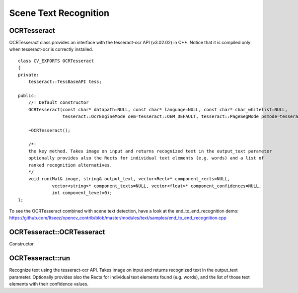 Scene Text Recognition
======================

.. highlight:: cpp

OCRTesseract
------------
.. ocv:class:: OCRTesseract

OCRTesseract class provides an interface with the tesseract-ocr API (v3.02.02) in C++. Notice that it is compiled only when tesseract-ocr is correctly installed. ::

    class CV_EXPORTS OCRTesseract
    {
    private:
        tesseract::TessBaseAPI tess;
    
    public:
        //! Default constructor
        OCRTesseract(const char* datapath=NULL, const char* language=NULL, const char* char_whitelist=NULL,
                     tesseract::OcrEngineMode oem=tesseract::OEM_DEFAULT, tesseract::PageSegMode psmode=tesseract::PSM_AUTO);
    
        ~OCRTesseract();
    
        /*!
        the key method. Takes image on input and returns recognized text in the output_text parameter
        optionally provides also the Rects for individual text elements (e.g. words) and a list of 
        ranked recognition alternatives.
        */
        void run(Mat& image, string& output_text, vector<Rect>* component_rects=NULL,
                 vector<string>* component_texts=NULL, vector<float>* component_confidences=NULL,
                 int component_level=0);
    };

To see the OCRTesseract combined with scene text detection, have a look at the end_to_end_recognition demo: https://github.com/Itseez/opencv_contrib/blob/master/modules/text/samples/end_to_end_recognition.cpp

OCRTesseract::OCRTesseract
--------------------------
Constructor.

.. ocv:function:: void OCRTesseract::OCRTesseract(const char* datapath=NULL, const char* language=NULL, const char* char_whitelist=NULL, tesseract::OcrEngineMode oem=tesseract::OEM_DEFAULT, tesseract::PageSegMode psmode=tesseract::PSM_AUTO)

    :param datapath: the name of the parent directory of tessdata ended with "/", or NULL to use the system's default directory.
    :param language: an ISO 639-3 code or NULL will default to "eng".
    :param char_whitelist: specifies the list of characters used for recognition. NULL defaults to "0123456789abcdefghijklmnopqrstuvwxyzABCDEFGHIJKLMNOPQRSTUVWXYZ".
    :param oem: tesseract-ocr offers different OCR Engine Modes (OEM), by deffault tesseract::OEM_DEFAULT is used. See the tesseract-ocr API documentation for other possible values.
    :param psmode: tesseract-ocr offers different Page Segmentation Modes (PSM) tesseract::PSM_AUTO (fully automatic layout analysis) is used. See the tesseract-ocr API documentation for other possible values.

OCRTesseract::run
-----------------
Recognize text using the tesseract-ocr API. Takes image on input and returns recognized text in the output_text parameter. Optionally provides also the Rects for individual text elements found (e.g. words), and the list of those text elements with their confidence values.

.. ocv:function:: void OCRTesseract::run(Mat& image, string& output_text, vector<Rect>* component_rects=NULL, vector<string>* component_texts=NULL, vector<float>* component_confidences=NULL, int component_level=0)

    :param image: Input image ``CV_8UC1`` or ``CV_8UC3``
    :param output_text: Output text of the tesseract-ocr.
    :param component_rects: If provided the method will output a list of Rects for the individual text elements found (e.g. words or text lines).
    :param component_text: If provided the method will output a list of text strings for the recognition of individual text elements found (e.g. words or text lines).
    :param component_confidences: If provided the method will output a list of confidence values for the recognition of individual text elements found (e.g. words or text lines).
    :param component_level: ``OCR_LEVEL_WORD`` (by default), or ``OCR_LEVEL_TEXT_LINE``.
